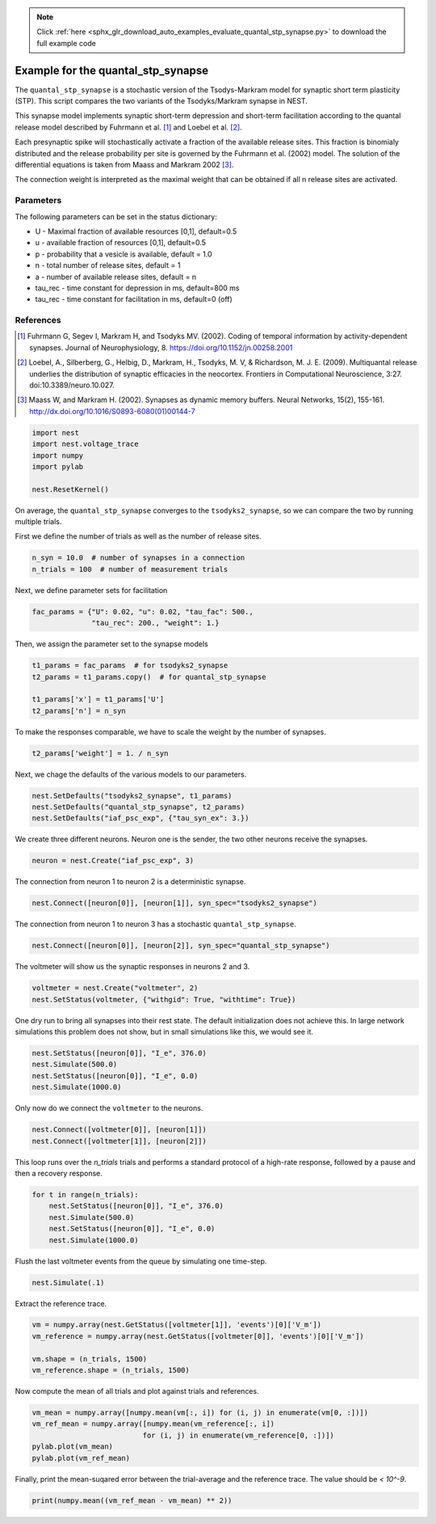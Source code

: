 .. note::
    :class: sphx-glr-download-link-note

    Click :ref:`here <sphx_glr_download_auto_examples_evaluate_quantal_stp_synapse.py>` to download the full example code
.. rst-class:: sphx-glr-example-title

.. _sphx_glr_auto_examples_evaluate_quantal_stp_synapse.py:

Example for the quantal_stp_synapse
-----------------------------------------

The ``quantal_stp_synapse`` is a stochastic version of the Tsodys-Markram model
for synaptic short term plasticity (STP).
This script compares the two variants of the Tsodyks/Markram synapse in NEST.

This synapse model implements synaptic short-term depression and short-term
facilitation according to the quantal release model described by Fuhrmann et
al. [1]_ and Loebel et al. [2]_.

Each presynaptic spike will stochastically activate a fraction of the
available release sites.  This fraction is binomialy distributed and the
release probability per site is governed by the Fuhrmann et al. (2002) model.
The solution of the differential equations is taken from Maass and Markram
2002 [3]_.

The connection weight is interpreted as the maximal weight that can be
obtained if all n release sites are activated.

Parameters
~~~~~~~~~~~~~

The following parameters can be set in the status dictionary:

* U         - Maximal fraction of available resources [0,1], default=0.5
* u         - available fraction of resources [0,1], default=0.5
* p         - probability that a vesicle is available, default = 1.0
* n         - total number of release sites, default = 1
* a         - number of available release sites, default = n
* tau_rec   - time constant for depression in ms, default=800 ms
* tau_rec   - time constant for facilitation in ms, default=0 (off)


References
~~~~~~~~~~~~~

.. [1] Fuhrmann G, Segev I, Markram H, and Tsodyks MV. (2002). Coding of
       temporal information by activity-dependent synapses. Journal of
       Neurophysiology, 8. https://doi.org/10.1152/jn.00258.2001
.. [2] Loebel, A., Silberberg, G., Helbig, D., Markram, H., Tsodyks,
       M. V, & Richardson, M. J. E. (2009). Multiquantal release underlies
       the distribution of synaptic efficacies in the neocortex. Frontiers
       in Computational Neuroscience, 3:27. doi:10.3389/neuro.10.027.
.. [3] Maass W, and Markram H. (2002). Synapses as dynamic memory buffers.
       Neural Networks, 15(2), 155-161.
       http://dx.doi.org/10.1016/S0893-6080(01)00144-7



.. code-block:: default

    import nest
    import nest.voltage_trace
    import numpy
    import pylab

    nest.ResetKernel()


On average, the ``quantal_stp_synapse`` converges to the ``tsodyks2_synapse``,
so we can compare the two by running multiple trials.

First we define the number of trials as well as the number of release sites.


.. code-block:: default


    n_syn = 10.0  # number of synapses in a connection
    n_trials = 100  # number of measurement trials


Next, we define parameter sets for facilitation


.. code-block:: default


    fac_params = {"U": 0.02, "u": 0.02, "tau_fac": 500.,
                  "tau_rec": 200., "weight": 1.}


Then, we assign the parameter set to the synapse models


.. code-block:: default


    t1_params = fac_params  # for tsodyks2_synapse
    t2_params = t1_params.copy()  # for quantal_stp_synapse

    t1_params['x'] = t1_params['U']
    t2_params['n'] = n_syn


To make the responses comparable, we have to scale the weight by the
number of synapses.


.. code-block:: default


    t2_params['weight'] = 1. / n_syn


Next, we chage the defaults of the various models to our parameters.


.. code-block:: default


    nest.SetDefaults("tsodyks2_synapse", t1_params)
    nest.SetDefaults("quantal_stp_synapse", t2_params)
    nest.SetDefaults("iaf_psc_exp", {"tau_syn_ex": 3.})


We create three different neurons.
Neuron one is the sender, the two other neurons receive the synapses.


.. code-block:: default


    neuron = nest.Create("iaf_psc_exp", 3)


The connection from neuron 1 to neuron 2 is a deterministic synapse.


.. code-block:: default


    nest.Connect([neuron[0]], [neuron[1]], syn_spec="tsodyks2_synapse")


The connection from neuron 1 to neuron 3 has a stochastic
``quantal_stp_synapse``.


.. code-block:: default


    nest.Connect([neuron[0]], [neuron[2]], syn_spec="quantal_stp_synapse")


The voltmeter will show us the synaptic responses in neurons 2 and 3.


.. code-block:: default


    voltmeter = nest.Create("voltmeter", 2)
    nest.SetStatus(voltmeter, {"withgid": True, "withtime": True})


One dry run to bring all synapses into their rest state.
The default initialization does not achieve this. In large network
simulations this problem does not show, but in small simulations like
this, we would see it.


.. code-block:: default


    nest.SetStatus([neuron[0]], "I_e", 376.0)
    nest.Simulate(500.0)
    nest.SetStatus([neuron[0]], "I_e", 0.0)
    nest.Simulate(1000.0)


Only now do we connect the ``voltmeter`` to the neurons.


.. code-block:: default


    nest.Connect([voltmeter[0]], [neuron[1]])
    nest.Connect([voltmeter[1]], [neuron[2]])


This loop runs over the `n_trials` trials and performs a standard protocol
of a high-rate response, followed by a pause and then a recovery response.


.. code-block:: default


    for t in range(n_trials):
        nest.SetStatus([neuron[0]], "I_e", 376.0)
        nest.Simulate(500.0)
        nest.SetStatus([neuron[0]], "I_e", 0.0)
        nest.Simulate(1000.0)


Flush the last voltmeter events from the queue by simulating one time-step.


.. code-block:: default


    nest.Simulate(.1)


Extract the reference trace.


.. code-block:: default


    vm = numpy.array(nest.GetStatus([voltmeter[1]], 'events')[0]['V_m'])
    vm_reference = numpy.array(nest.GetStatus([voltmeter[0]], 'events')[0]['V_m'])

    vm.shape = (n_trials, 1500)
    vm_reference.shape = (n_trials, 1500)


Now compute the mean of all trials and plot against trials and references.


.. code-block:: default


    vm_mean = numpy.array([numpy.mean(vm[:, i]) for (i, j) in enumerate(vm[0, :])])
    vm_ref_mean = numpy.array([numpy.mean(vm_reference[:, i])
                              for (i, j) in enumerate(vm_reference[0, :])])
    pylab.plot(vm_mean)
    pylab.plot(vm_ref_mean)


Finally, print the mean-suqared error between the trial-average and the
reference trace. The value should be `< 10^-9`.


.. code-block:: default


    print(numpy.mean((vm_ref_mean - vm_mean) ** 2))


.. rst-class:: sphx-glr-timing

   **Total running time of the script:** ( 0 minutes  0.000 seconds)


.. _sphx_glr_download_auto_examples_evaluate_quantal_stp_synapse.py:


.. only :: html

 .. container:: sphx-glr-footer
    :class: sphx-glr-footer-example



  .. container:: sphx-glr-download

     :download:`Download Python source code: evaluate_quantal_stp_synapse.py <evaluate_quantal_stp_synapse.py>`



  .. container:: sphx-glr-download

     :download:`Download Jupyter notebook: evaluate_quantal_stp_synapse.ipynb <evaluate_quantal_stp_synapse.ipynb>`


.. only:: html

 .. rst-class:: sphx-glr-signature

    `Gallery generated by Sphinx-Gallery <https://sphinx-gallery.github.io>`_
